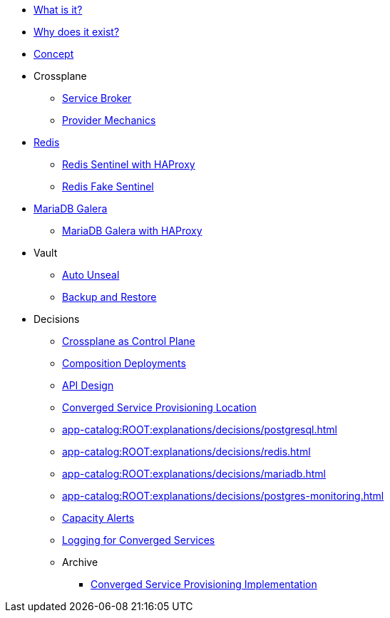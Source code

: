 * xref:app-catalog:ROOT:explanations/what_is.adoc[What is it?]
* xref:app-catalog:ROOT:explanations/why_exists.adoc[Why does it exist?]
* xref:app-catalog:ROOT:explanations/app_catalog.adoc[Concept]

* Crossplane
** xref:app-catalog:ROOT:explanations/crossplane_service_broker.adoc[Service Broker]
** xref:app-catalog:ROOT:explanations/crossplane_provider_mechanics.adoc[Provider Mechanics]

* xref:app-catalog:ROOT:explanations/redis.adoc[Redis]
** xref:app-catalog:ROOT:explanations/redis_sentinel_lb_with_haproxy.adoc[Redis Sentinel with HAProxy]
** xref:app-catalog:ROOT:explanations/redis_fake_sentinel.adoc[Redis Fake Sentinel]

* xref:app-catalog:ROOT:explanations/mariadb_galera.adoc[MariaDB Galera]
** xref:app-catalog:ROOT:explanations/mariadb_galera_lb_with_haproxy.adoc[MariaDB Galera with HAProxy]

* Vault
** xref:app-catalog:ROOT:explanations/vault_auto_unseal.adoc[Auto Unseal]
** xref:app-catalog:ROOT:explanations/vault_backup_restore.adoc[Backup and Restore]

* Decisions
** xref:app-catalog:ROOT:explanations/decisions/crossplane.adoc[Crossplane as Control Plane]
** xref:app-catalog:ROOT:explanations/decisions/composition-deployments.adoc[Composition Deployments]
** xref:app-catalog:ROOT:explanations/decisions/api-design.adoc[API Design]
** xref:app-catalog:ROOT:explanations/decisions/converged-service-loc.adoc[Converged Service Provisioning Location]
** xref:app-catalog:ROOT:explanations/decisions/postgresql.adoc[]
** xref:app-catalog:ROOT:explanations/decisions/redis.adoc[]
** xref:app-catalog:ROOT:explanations/decisions/mariadb.adoc[]
** xref:app-catalog:ROOT:explanations/decisions/postgres-monitoring.adoc[]
** xref:app-catalog:ROOT:explanations/decisions/capacity-alerting.adoc[Capacity Alerts]
** xref:app-catalog:ROOT:explanations/decisions/logging.adoc[Logging for Converged Services]
** Archive
*** xref:app-catalog:ROOT:explanations/decisions/archive/converged-service-impl.adoc[Converged Service Provisioning Implementation]
